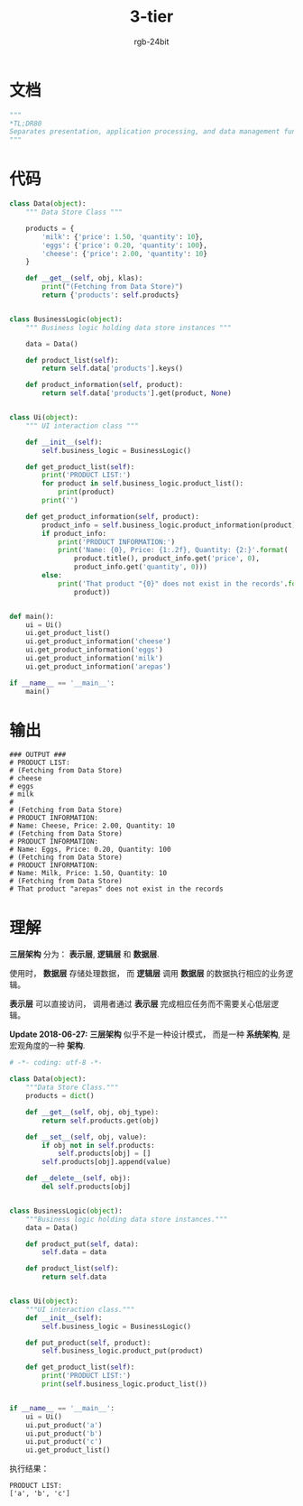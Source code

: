 #+TITLE:      3-tier
#+AUTHOR:     rgb-24bit
#+EMAIL:      rgb-24bit@foxmail.com

* Table of Contents                                       :TOC_4_gh:noexport:
- [[#文档][文档]]
- [[#代码][代码]]
- [[#输出][输出]]
- [[#理解][理解]]

* 文档
  #+BEGIN_SRC python
    """
    *TL;DR80
    Separates presentation, application processing, and data management functions.
    """
  #+END_SRC

* 代码
  #+BEGIN_SRC python
    class Data(object):
        """ Data Store Class """

        products = {
            'milk': {'price': 1.50, 'quantity': 10},
            'eggs': {'price': 0.20, 'quantity': 100},
            'cheese': {'price': 2.00, 'quantity': 10}
        }

        def __get__(self, obj, klas):
            print("(Fetching from Data Store)")
            return {'products': self.products}


    class BusinessLogic(object):
        """ Business logic holding data store instances """

        data = Data()

        def product_list(self):
            return self.data['products'].keys()

        def product_information(self, product):
            return self.data['products'].get(product, None)


    class Ui(object):
        """ UI interaction class """

        def __init__(self):
            self.business_logic = BusinessLogic()

        def get_product_list(self):
            print('PRODUCT LIST:')
            for product in self.business_logic.product_list():
                print(product)
            print('')

        def get_product_information(self, product):
            product_info = self.business_logic.product_information(product)
            if product_info:
                print('PRODUCT INFORMATION:')
                print('Name: {0}, Price: {1:.2f}, Quantity: {2:}'.format(
                    product.title(), product_info.get('price', 0),
                    product_info.get('quantity', 0)))
            else:
                print('That product "{0}" does not exist in the records'.format(
                    product))


    def main():
        ui = Ui()
        ui.get_product_list()
        ui.get_product_information('cheese')
        ui.get_product_information('eggs')
        ui.get_product_information('milk')
        ui.get_product_information('arepas')

    if __name__ == '__main__':
        main()
  #+END_SRC

* 输出
  #+BEGIN_EXAMPLE
    ### OUTPUT ###
    # PRODUCT LIST:
    # (Fetching from Data Store)
    # cheese
    # eggs
    # milk
    #
    # (Fetching from Data Store)
    # PRODUCT INFORMATION:
    # Name: Cheese, Price: 2.00, Quantity: 10
    # (Fetching from Data Store)
    # PRODUCT INFORMATION:
    # Name: Eggs, Price: 0.20, Quantity: 100
    # (Fetching from Data Store)
    # PRODUCT INFORMATION:
    # Name: Milk, Price: 1.50, Quantity: 10
    # (Fetching from Data Store)
    # That product "arepas" does not exist in the records
  #+END_EXAMPLE

* 理解
  *三层架构* 分为： *表示层*, *逻辑层* 和 *数据层*.

  使用时， *数据层* 存储处理数据， 而 *逻辑层* 调用 *数据层* 的数据执行相应的业务逻辑。

  *表示层* 可以直接访问， 调用者通过 *表示层* 完成相应任务而不需要关心低层逻辑。

  *Update 2018-06-27:* *三层架构* 似乎不是一种设计模式， 而是一种 *系统架构*, 是宏观角度的一种 *架构*.

  #+BEGIN_SRC python
    # -*- coding: utf-8 -*-

    class Data(object):
        """Data Store Class."""
        products = dict()

        def __get__(self, obj, obj_type):
            return self.products.get(obj)

        def __set__(self, obj, value):
            if obj not in self.products:
                self.products[obj] = []
            self.products[obj].append(value)

        def __delete__(self, obj):
            del self.products[obj]


    class BusinessLogic(object):
        """Business logic holding data store instances."""
        data = Data()

        def product_put(self, data):
            self.data = data

        def product_list(self):
            return self.data


    class Ui(object):
        """UI interaction class."""
        def __init__(self):
            self.business_logic = BusinessLogic()

        def put_product(self, product):
            self.business_logic.product_put(product)

        def get_product_list(self):
            print('PRODUCT LIST:')
            print(self.business_logic.product_list())


    if __name__ == '__main__':
        ui = Ui()
        ui.put_product('a')
        ui.put_product('b')
        ui.put_product('c')
        ui.get_product_list()
  #+END_SRC

  执行结果：
  #+BEGIN_EXAMPLE
    PRODUCT LIST:
    ['a', 'b', 'c']
  #+END_EXAMPLE
